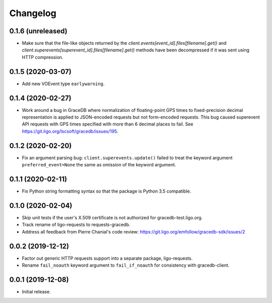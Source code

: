 Changelog
=========

0.1.6 (unreleased)
------------------

-   Make sure that the file-like objects returned by the
    `client.events[event_id].files[filename].get()` and
    `client.superevents[superevent_id].files[filename].get()` methods have been
    decompressed if it was sent using HTTP compression.

0.1.5 (2020-03-07)
------------------

-   Add new VOEvent type ``earlywarning``.

0.1.4 (2020-02-27)
------------------

-   Work around a bug in GraceDB where normalization of floating-point GPS
    times to fixed-precision decimal representation is applied to JSON-encoded
    requests but not form-encoded requests. This bug caused superevent API
    requests with GPS times specified with more than 6 decimal places to fail.
    See https://git.ligo.org/lscsoft/gracedb/issues/195.

0.1.2 (2020-02-20)
------------------

-   Fix an argument parsing bug: ``client.superevents.update()`` failed to
    treat the keyword argument ``preferred_event=None`` the same as omission of
    the keyword argument.

0.1.1 (2020-02-11)
------------------

-   Fix Python string formatting syntax so that the package is Python 3.5
    compatible.

0.1.0 (2020-02-04)
------------------

-   Skip unit tests if the user's X.509 certificate is not authorized for
    gracedb-test.ligo.org.

-   Track rename of ligo-requests to requests-gracedb.

-   Address all feedback from Pierre Chanial's code review:
    https://git.ligo.org/emfollow/gracedb-sdk/issues/2

0.0.2 (2019-12-12)
------------------

-   Factor out generic HTTP requests support into a separate package,
    ligo-requests.

-   Rename ``fail_noauth`` keyword argument to ``fail_if_noauth`` for
    consistency with gracedb-client.

0.0.1 (2019-12-08)
------------------

-   Initial release.
